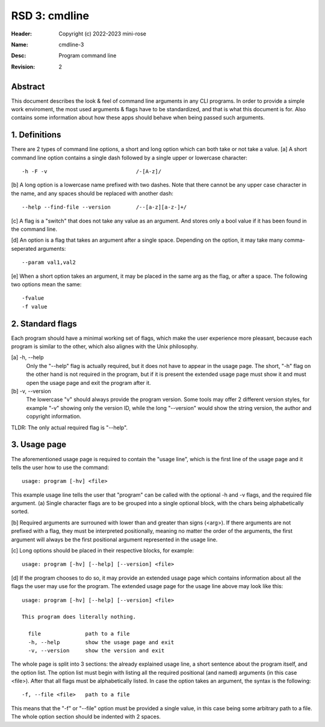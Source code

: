 RSD 3: cmdline
==============

:Header: Copyright (c) 2022-2023 mini-rose
:Name: cmdline-3
:Desc: Program command line
:Revision: 2


Abstract
--------

This document describes the look & feel of command line arguments in any CLI
programs. In order to provide a simple work enviroment, the most used arguments
& flags have to be standardized, and that is what this document is for. Also
contains some information about how these apps should behave when being passed
such arguments.


1. Definitions
--------------

There are 2 types of command line options, a short and long option which
can both take or not take a value. [a] A short command line option contains
a single dash followed by a single upper or lowercase character::

        -h -F -v                            /-[A-z]/

[b] A long option is a lowercase name prefixed with two dashes. Note that
there cannot be any upper case character in the name, and any spaces should
be replaced with another dash::

        --help --find-file --version        /--[a-z][a-z-]+/

[c] A flag is a "switch" that does not take any value as an argument. And
stores only a bool value if it has been found in the command line.

[d] An option is a flag that takes an argument after a single space.
Depending on the option, it may take many comma-seperated arguments::

        --param val1,val2

[e] When a short option takes an argument, it may be placed in the same arg as
the flag, or after a space. The following two options mean the same::

        -fvalue
        -f value


2. Standard flags
-----------------

Each program should have a minimal working set of flags, which make the
user experience more pleasant, because each program is similar to the other,
which also alignes with the Unix philosophy.

[a] -h, --help
        Only the "--help" flag is actually required, but it does not have to
        appear in the usage page. The short, "-h" flag on the other hand is not
        required in the program, but if it is present the extended usage page
        must show it and must open the usage page and exit the program after it.

[b] -v, --version
        The lowercase "v" should always provide the program version. Some tools
        may offer 2 different version styles, for example "-v" showing only the
        version ID, while the long "--version" would show the string version,
        the author and copyright information.

TLDR: The only actual required flag is "--help".


3. Usage page
-------------

The aforementioned usage page is required to contain the "usage line", which
is the first line of the usage page and it tells the user how to use the
command::

        usage: program [-hv] <file>

This example usage line tells the user that "program" can be called with the
optional -h and -v flags, and the required file argument. (a) Single
character flags are to be grouped into a single optional block, with the
chars being alphabetically sorted.

[b] Required arguments are surrouned with lower than and greater than signs
(<arg>). If there arguments are not prefixed with a flag, they must be
interpreted positionally, meaning no matter the order of the arguments, the
first argument will always be the first positional argument represented in
the usage line.

[c] Long options should be placed in their respective blocks, for example::

        usage: program [-hv] [--help] [--version] <file>

[d] If the program chooses to do so, it may provide an extended usage page
which contains information about all the flags the user may use for the
program. The extended usage page for the usage line above may look like
this::

        usage: program [-hv] [--help] [--version] <file>

        This program does literally nothing.

          file              path to a file
          -h, --help        show the usage page and exit
          -v, --version     show the version and exit

The whole page is split into 3 sections: the already explained usage line,
a short sentence about the program itself, and the option list. The option
list must begin with listing all the required positional (and named)
arguments (in this case <file>). After that all flags must be alphabetically
listed. In case the option takes an argument, the syntax is the following::

        -f, --file <file>   path to a file

This means that the "-f" or "--file" option must be provided a single value,
in this case being some arbitrary path to a file. The whole option section
should be indented with 2 spaces.
